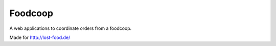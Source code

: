 ============
 Foodcoop
============

A web applications to coordinate orders from a foodcoop.

Made for http://lost-food.de/
